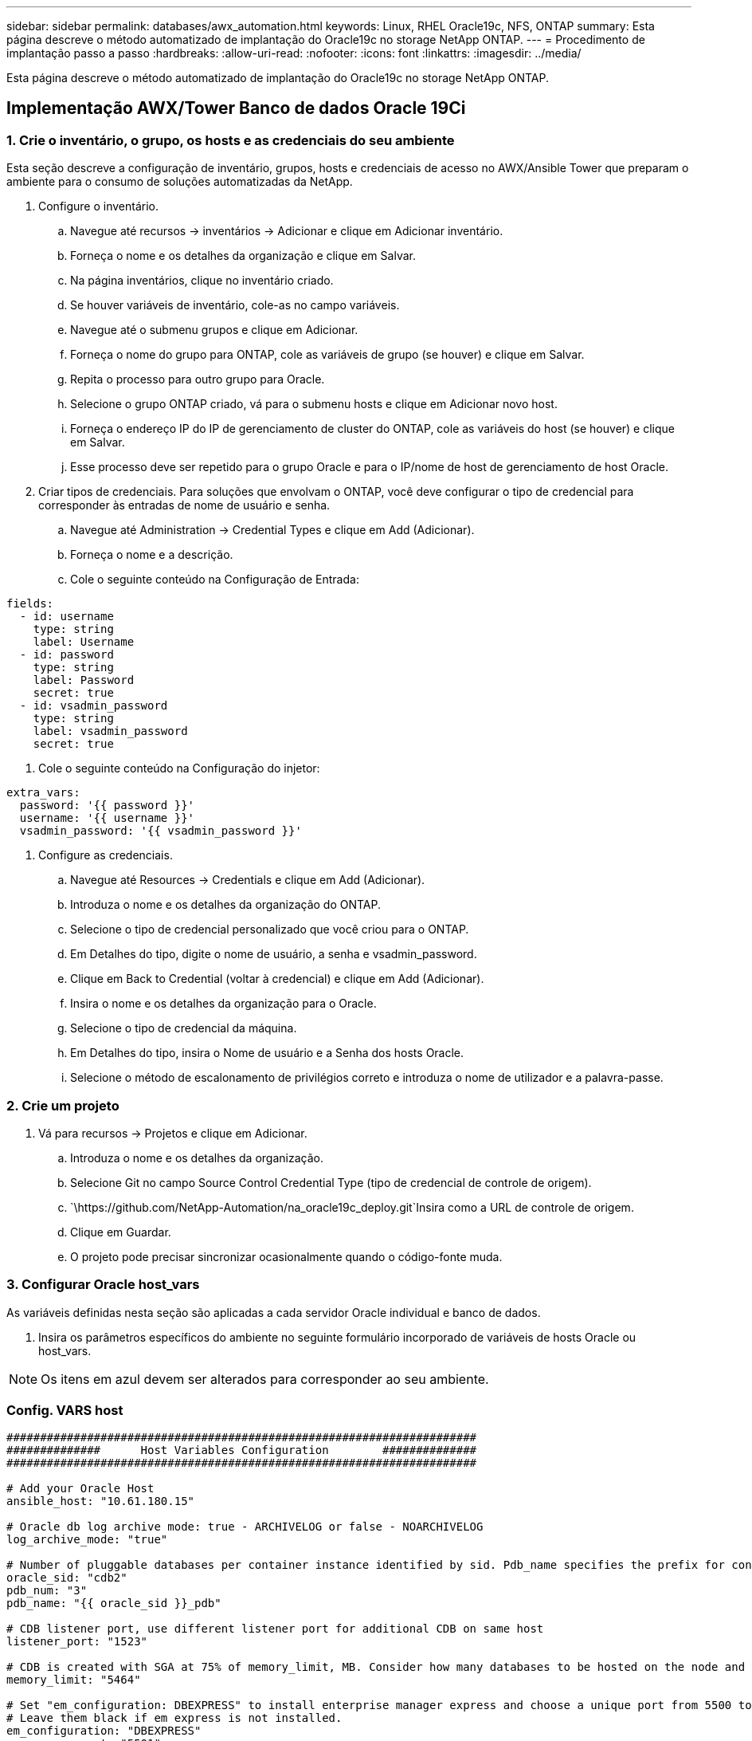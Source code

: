 ---
sidebar: sidebar 
permalink: databases/awx_automation.html 
keywords: Linux, RHEL Oracle19c, NFS, ONTAP 
summary: Esta página descreve o método automatizado de implantação do Oracle19c no storage NetApp ONTAP. 
---
= Procedimento de implantação passo a passo
:hardbreaks:
:allow-uri-read: 
:nofooter: 
:icons: font
:linkattrs: 
:imagesdir: ../media/


[role="lead"]
Esta página descreve o método automatizado de implantação do Oracle19c no storage NetApp ONTAP.



== Implementação AWX/Tower Banco de dados Oracle 19Ci



=== 1. Crie o inventário, o grupo, os hosts e as credenciais do seu ambiente

Esta seção descreve a configuração de inventário, grupos, hosts e credenciais de acesso no AWX/Ansible Tower que preparam o ambiente para o consumo de soluções automatizadas da NetApp.

. Configure o inventário.
+
.. Navegue até recursos → inventários → Adicionar e clique em Adicionar inventário.
.. Forneça o nome e os detalhes da organização e clique em Salvar.
.. Na página inventários, clique no inventário criado.
.. Se houver variáveis de inventário, cole-as no campo variáveis.
.. Navegue até o submenu grupos e clique em Adicionar.
.. Forneça o nome do grupo para ONTAP, cole as variáveis de grupo (se houver) e clique em Salvar.
.. Repita o processo para outro grupo para Oracle.
.. Selecione o grupo ONTAP criado, vá para o submenu hosts e clique em Adicionar novo host.
.. Forneça o endereço IP do IP de gerenciamento de cluster do ONTAP, cole as variáveis do host (se houver) e clique em Salvar.
.. Esse processo deve ser repetido para o grupo Oracle e para o IP/nome de host de gerenciamento de host Oracle.


. Criar tipos de credenciais. Para soluções que envolvam o ONTAP, você deve configurar o tipo de credencial para corresponder às entradas de nome de usuário e senha.
+
.. Navegue até Administration → Credential Types e clique em Add (Adicionar).
.. Forneça o nome e a descrição.
.. Cole o seguinte conteúdo na Configuração de Entrada:




[source, cli]
----
fields:
  - id: username
    type: string
    label: Username
  - id: password
    type: string
    label: Password
    secret: true
  - id: vsadmin_password
    type: string
    label: vsadmin_password
    secret: true
----
. Cole o seguinte conteúdo na Configuração do injetor:


[source, cli]
----
extra_vars:
  password: '{{ password }}'
  username: '{{ username }}'
  vsadmin_password: '{{ vsadmin_password }}'
----
. Configure as credenciais.
+
.. Navegue até Resources → Credentials e clique em Add (Adicionar).
.. Introduza o nome e os detalhes da organização do ONTAP.
.. Selecione o tipo de credencial personalizado que você criou para o ONTAP.
.. Em Detalhes do tipo, digite o nome de usuário, a senha e vsadmin_password.
.. Clique em Back to Credential (voltar à credencial) e clique em Add (Adicionar).
.. Insira o nome e os detalhes da organização para o Oracle.
.. Selecione o tipo de credencial da máquina.
.. Em Detalhes do tipo, insira o Nome de usuário e a Senha dos hosts Oracle.
.. Selecione o método de escalonamento de privilégios correto e introduza o nome de utilizador e a palavra-passe.






=== 2. Crie um projeto

. Vá para recursos → Projetos e clique em Adicionar.
+
.. Introduza o nome e os detalhes da organização.
.. Selecione Git no campo Source Control Credential Type (tipo de credencial de controle de origem).
..  `\https://github.com/NetApp-Automation/na_oracle19c_deploy.git`Insira como a URL de controle de origem.
.. Clique em Guardar.
.. O projeto pode precisar sincronizar ocasionalmente quando o código-fonte muda.






=== 3. Configurar Oracle host_vars

As variáveis definidas nesta seção são aplicadas a cada servidor Oracle individual e banco de dados.

. Insira os parâmetros específicos do ambiente no seguinte formulário incorporado de variáveis de hosts Oracle ou host_vars.



NOTE: Os itens em azul devem ser alterados para corresponder ao seu ambiente.



=== Config. VARS host

[source, shell]
----
######################################################################
##############      Host Variables Configuration        ##############
######################################################################

# Add your Oracle Host
ansible_host: "10.61.180.15"

# Oracle db log archive mode: true - ARCHIVELOG or false - NOARCHIVELOG
log_archive_mode: "true"

# Number of pluggable databases per container instance identified by sid. Pdb_name specifies the prefix for container database naming in this case cdb2_pdb1, cdb2_pdb2, cdb2_pdb3
oracle_sid: "cdb2"
pdb_num: "3"
pdb_name: "{{ oracle_sid }}_pdb"

# CDB listener port, use different listener port for additional CDB on same host
listener_port: "1523"

# CDB is created with SGA at 75% of memory_limit, MB. Consider how many databases to be hosted on the node and how much ram to be allocated to each DB. The grand total SGA should not exceed 75% available RAM on node.
memory_limit: "5464"

# Set "em_configuration: DBEXPRESS" to install enterprise manager express and choose a unique port from 5500 to 5599 for each sid on the host.
# Leave them black if em express is not installed.
em_configuration: "DBEXPRESS"
em_express_port: "5501"

# {{groups.oracle[0]}} represents first Oracle DB server as defined in Oracle hosts group [oracle]. For concurrent multiple Oracle DB servers deployment, [0] will be incremented for each additional DB server. For example,  {{groups.oracle[1]}}" represents DB server 2, "{{groups.oracle[2]}}" represents DB server 3 ... As a good practice and the default, minimum three volumes is allocated to a DB server with corresponding /u01, /u02, /u03 mount points, which store oracle binary, oracle data, and oracle recovery files respectively. Additional volumes can be added by click on "More NFS volumes" but the number of volumes allocated to a DB server must match with what is defined in global vars file by volumes_nfs parameter, which dictates how many volumes are to be created for each DB server.
host_datastores_nfs:
  - {vol_name: "{{groups.oracle[0]}}_u01", aggr_name: "aggr01_node01", lif: "172.21.94.200", size: "25"}
  - {vol_name: "{{groups.oracle[0]}}_u02", aggr_name: "aggr01_node01", lif: "172.21.94.200", size: "25"}
  - {vol_name: "{{groups.oracle[0]}}_u03", aggr_name: "aggr01_node01", lif: "172.21.94.200", size: "25"}
----
. Preencha todas as variáveis nos campos azuis.
. Depois de preencher a entrada de variáveis, clique no botão Copiar no formulário para copiar todas as variáveis a serem transferidas para AWX ou Tower.
. Navegue de volta para AWX ou Tower e vá para Resources → hosts e selecione e abra a página de configuração do servidor Oracle.
. Na guia Detalhes, clique em editar e cole as variáveis copiadas da etapa 1 para o campo variáveis na guia YAML.
. Clique em Guardar.
. Repita esse processo para quaisquer servidores Oracle adicionais no sistema.




=== 4. Configurar variáveis globais

As variáveis definidas nesta seção se aplicam a todos os hosts Oracle, bancos de dados e ao cluster ONTAP.

. Insira seus parâmetros específicos do ambiente na seguinte forma de variáveis globais incorporadas ou vars.



NOTE: Os itens em azul devem ser alterados para corresponder ao seu ambiente.

[source, shell]
----
#######################################################################
###### Oracle 19c deployment global user configuration variables ######
######  Consolidate all variables from ontap, linux and oracle   ######
#######################################################################

###########################################
### Ontap env specific config variables ###
###########################################

#Inventory group name
#Default inventory group name - 'ontap'
#Change only if you are changing the group name either in inventory/hosts file or in inventory groups in case of AWX/Tower
hosts_group: "ontap"

#CA_signed_certificates (ONLY CHANGE to 'true' IF YOU ARE USING CA SIGNED CERTIFICATES)
ca_signed_certs: "false"

#Names of the Nodes in the ONTAP Cluster
nodes:
 - "AFF-01"
 - "AFF-02"

#Storage VLANs
#Add additional rows for vlans as necessary
storage_vlans:
   - {vlan_id: "203", name: "infra_NFS", protocol: "NFS"}
More Storage VLANsEnter Storage VLANs details

#Details of the Data Aggregates that need to be created
#If Aggregate creation takes longer, subsequent tasks of creating volumes may fail.
#There should be enough disks already zeroed in the cluster, otherwise aggregate create will zero the disks and will take long time
data_aggregates:
  - {aggr_name: "aggr01_node01"}
  - {aggr_name: "aggr01_node02"}

#SVM name
svm_name: "ora_svm"

# SVM Management LIF Details
svm_mgmt_details:
  - {address: "172.21.91.100", netmask: "255.255.255.0", home_port: "e0M"}

# NFS storage parameters when data_protocol set to NFS. Volume named after Oracle hosts name identified by mount point as follow for oracle DB server 1. Each mount point dedicates to a particular Oracle files: u01 - Oracle binary, u02 - Oracle data, u03 - Oracle redo. Add additional volumes by click on "More NFS volumes" and also add the volumes list to corresponding host_vars as host_datastores_nfs variable. For multiple DB server deployment, additional volumes sets needs to be added for additional DB server. Input variable "{{groups.oracle[1]}}_u01", "{{groups.oracle[1]}}_u02", and "{{groups.oracle[1]}}_u03" as vol_name for second DB server. Place volumes for multiple DB servers alternatingly between controllers for balanced IO performance, e.g. DB server 1 on controller node1, DB server 2 on controller node2 etc. Make sure match lif address with controller node.

volumes_nfs:
  - {vol_name: "{{groups.oracle[0]}}_u01", aggr_name: "aggr01_node01", lif: "172.21.94.200", size: "25"}
  - {vol_name: "{{groups.oracle[0]}}_u02", aggr_name: "aggr01_node01", lif: "172.21.94.200", size: "25"}
  - {vol_name: "{{groups.oracle[0]}}_u03", aggr_name: "aggr01_node01", lif: "172.21.94.200", size: "25"}

#NFS LIFs IP address and netmask

nfs_lifs_details:
  - address: "172.21.94.200" #for node-1
    netmask: "255.255.255.0"
  - address: "172.21.94.201" #for node-2
    netmask: "255.255.255.0"

#NFS client match

client_match: "172.21.94.0/24"

###########################################
### Linux env specific config variables ###
###########################################

#NFS Mount points for Oracle DB volumes

mount_points:
  - "/u01"
  - "/u02"
  - "/u03"

# Up to 75% of node memory size divided by 2mb. Consider how many databases to be hosted on the node and how much ram to be allocated to each DB.
# Leave it blank if hugepage is not configured on the host.

hugepages_nr: "1234"

# RedHat subscription username and password

redhat_sub_username: "xxx"
redhat_sub_password: "xxx"

####################################################
### DB env specific install and config variables ###
####################################################

db_domain: "your.domain.com"

# Set initial password for all required Oracle passwords. Change them after installation.

initial_pwd_all: "netapp123"
----
. Preencha todas as variáveis em campos azuis.
. Depois de preencher a entrada de variáveis, clique no botão Copiar no formulário para copiar todas as variáveis a serem transferidas para AWX ou Tower para o modelo de tarefa a seguir.




=== 5. Configure e inicie o modelo de trabalho.

. Crie o modelo de trabalho.
+
.. Navegue até recursos → modelos → Adicionar e clique em Adicionar modelo de tarefa.
.. Introduza o nome e a descrição
.. Selecione o tipo de tarefa; Executar configura o sistema com base em um manual de estratégia e verificar executa uma execução seca de um manual de estratégia sem realmente configurar o sistema.
.. Selecione o inventário, projeto, manual de estratégia e credenciais correspondentes para o manual de estratégia.
.. Selecione o all_playbook.yml como o manual de estratégia padrão a ser executado.
.. Cole variáveis globais copiadas da etapa 4 no campo variáveis do modelo na guia YAML.
.. Marque a caixa prompt ao iniciar no campo Tags de trabalho.
.. Clique em Guardar.


. Inicie o modelo de trabalho.
+
.. Navegue até recursos → modelos.
.. Clique no modelo desejado e, em seguida, clique em Iniciar.
.. Quando solicitado ao iniciar as etiquetas de tarefa, digite requirements_config. Talvez seja necessário clicar na linha criar etiqueta de trabalho abaixo de requirements_config para inserir a etiqueta de trabalho.





NOTE: requirements_config garante que você tenha as bibliotecas corretas para executar as outras funções.

. Clique em Avançar e em Iniciar para iniciar o trabalho.
. Clique em Ver → trabalhos para monitorizar a saída e o progresso do trabalho.
. Quando solicitado ao iniciar as etiquetas de tarefa, digite ONTAP_config. Você pode precisar clicar na linha criar "Etiqueta de trabalho" logo abaixo de ONTAP_config para inserir a tag de trabalho.
. Clique em Avançar e em Iniciar para iniciar o trabalho.
. Clique em Ver → trabalhos para monitorizar a saída e o progresso do trabalho
. Após a conclusão da função ONTAP_config, execute o processo novamente para linux_config.
. Navegue até recursos → modelos.
. Selecione o modelo desejado e clique em Iniciar.
. Quando solicitado ao iniciar o tipo de Tags de tarefa no linux_config, você pode precisar selecionar a linha criar "tag de tarefa" logo abaixo do linux_config para inserir a tag de tarefa.
. Clique em Avançar e em Iniciar para iniciar o trabalho.
. Selecione Exibir → trabalhos para monitorar a saída e o progresso do trabalho.
. Após a conclusão da função linux_config, execute o processo novamente para oracle_config.
. Vá para recursos → modelos.
. Selecione o modelo desejado e clique em Iniciar.
. Quando solicitado ao iniciar as etiquetas de tarefa, digite oracle_config. Talvez seja necessário selecionar a linha criar "Job Tag" logo abaixo de oracle_config para inserir a tag job.
. Clique em Avançar e em Iniciar para iniciar o trabalho.
. Selecione Exibir → trabalhos para monitorar a saída e o progresso do trabalho.




=== 6. Implantar banco de dados adicional no mesmo host Oracle

A parte Oracle do manual de estratégia cria um único banco de dados de contentores Oracle em um servidor Oracle por execução. Para criar bancos de dados de contentor adicionais no mesmo servidor, execute as etapas a seguir.

. Revise as variáveis host_vars.
+
.. Volte para a etapa 2 - Configurar Oracle host_vars.
.. Altere o SID do Oracle para uma cadeia de nomes diferente.
.. Altere a porta do ouvinte para um número diferente.
.. Altere a porta EM Express para um número diferente se você estiver instalando O EM Express.
.. Copie e cole as variáveis de host revisadas no campo variáveis de host Oracle na guia Detalhes de configuração do host.


. Inicie o modelo de tarefa de implantação apenas com a tag oracle_config.
. Faça login no servidor Oracle como usuário oracle e execute os seguintes comandos:
+
[source, cli]
----
ps -ef | grep ora
----
+

NOTE: Isso listará os processos oracle se a instalação for concluída conforme esperado e o oracle DB for iniciado

. Faça login no banco de dados para verificar as configurações de banco de dados e as PDBs criadas com os seguintes conjuntos de comandos.
+
[source, cli]
----
[oracle@localhost ~]$ sqlplus / as sysdba

SQL*Plus: Release 19.0.0.0.0 - Production on Thu May 6 12:52:51 2021
Version 19.8.0.0.0

Copyright (c) 1982, 2019, Oracle.  All rights reserved.

Connected to:
Oracle Database 19c Enterprise Edition Release 19.0.0.0.0 - Production
Version 19.8.0.0.0

SQL>

SQL> select name, log_mode from v$database;
NAME      LOG_MODE
--------- ------------
CDB2      ARCHIVELOG

SQL> show pdbs

    CON_ID CON_NAME                       OPEN MODE  RESTRICTED
---------- ------------------------------ ---------- ----------
         2 PDB$SEED                       READ ONLY  NO
         3 CDB2_PDB1                      READ WRITE NO
         4 CDB2_PDB2                      READ WRITE NO
         5 CDB2_PDB3                      READ WRITE NO

col svrname form a30
col dirname form a30
select svrname, dirname, nfsversion from v$dnfs_servers;

SQL> col svrname form a30
SQL> col dirname form a30
SQL> select svrname, dirname, nfsversion from v$dnfs_servers;

SVRNAME                        DIRNAME                        NFSVERSION
------------------------------ ------------------------------ ----------------
172.21.126.200                 /rhelora03_u02                 NFSv3.0
172.21.126.200                 /rhelora03_u03                 NFSv3.0
172.21.126.200                 /rhelora03_u01                 NFSv3.0
----
+
Isso confirma que o DNFS está funcionando corretamente.

. Conete-se ao banco de dados via listener para verificar a configuração do listener Hte Oracle com o seguinte comando. Mude para a porta de ouvinte apropriada e nome do serviço de banco de dados.
+
[source, cli]
----
[oracle@localhost ~]$ sqlplus system@//localhost:1523/cdb2_pdb1.cie.netapp.com

SQL*Plus: Release 19.0.0.0.0 - Production on Thu May 6 13:19:57 2021
Version 19.8.0.0.0

Copyright (c) 1982, 2019, Oracle.  All rights reserved.

Enter password:
Last Successful login time: Wed May 05 2021 17:11:11 -04:00

Connected to:
Oracle Database 19c Enterprise Edition Release 19.0.0.0.0 - Production
Version 19.8.0.0.0

SQL> show user
USER is "SYSTEM"
SQL> show con_name
CON_NAME
CDB2_PDB1
----
+
Isso confirma que o ouvinte Oracle está funcionando corretamente.





=== Onde ir para ajuda?

Se você precisar de ajuda com o kit de ferramentas, entre no link:https://netapppub.slack.com/archives/C021R4WC0LC["A comunidade de automação de soluções da NetApp oferece suporte ao canal Slack"] e procure o canal de automação de soluções para postar suas perguntas ou perguntas.
